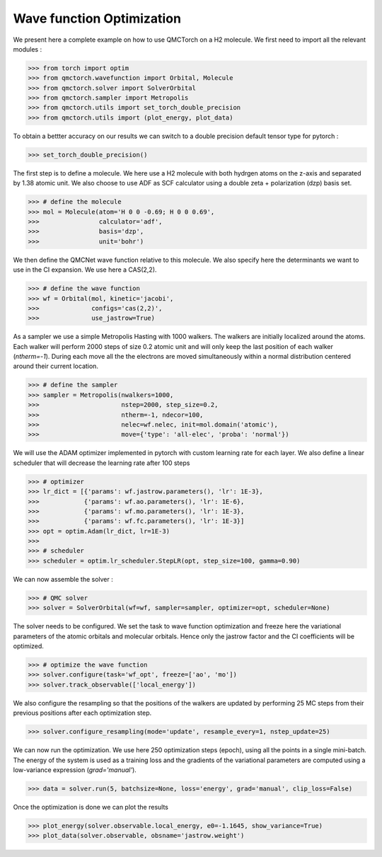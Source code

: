 Wave function Optimization
====================================

We present here a complete example on how to use QMCTorch on a H2 molecule. 
We first need to import all the relevant modules :

>>> from torch import optim
>>> from qmctorch.wavefunction import Orbital, Molecule
>>> from qmctorch.solver import SolverOrbital
>>> from qmctorch.sampler import Metropolis
>>> from qmctorch.utils import set_torch_double_precision
>>> from qmctorch.utils import (plot_energy, plot_data)

To obtain a bettter accuracy on our results we can switch to a double precision default
tensor type for pytorch :

>>> set_torch_double_precision()

The first step is to define a molecule. We here use a H2 molecule with both hydrgen atoms
on the z-axis and separated by 1.38 atomic unit. We also choose to use ADF as SCF calculator using
a double zeta + polarization (dzp) basis set.

>>> # define the molecule
>>> mol = Molecule(atom='H 0 0 -0.69; H 0 0 0.69',
>>>                calculator='adf',
>>>                basis='dzp',
>>>                unit='bohr')

We then define the QMCNet wave function relative to this molecule. We also specify here
the determinants we want to use in the CI expansion. We use here a CAS(2,2).

>>> # define the wave function
>>> wf = Orbital(mol, kinetic='jacobi',
>>>              configs='cas(2,2)',
>>>              use_jastrow=True)

As a sampler we use a simple Metropolis Hasting with 1000 walkers. The walkers are initially localized around the atoms.
Each walker will perform 2000 steps of size 0.2 atomic unit and will only keep the last position of each walker (`ntherm=-1`). 
During each move all the the electrons are moved simultaneously within a normal distribution centered around their current location. 

>>> # define the sampler
>>> sampler = Metropolis(nwalkers=1000,
>>>                      nstep=2000, step_size=0.2,
>>>                      ntherm=-1, ndecor=100,
>>>                      nelec=wf.nelec, init=mol.domain('atomic'),
>>>                      move={'type': 'all-elec', 'proba': 'normal'})


We will use the ADAM optimizer implemented in pytorch with custom learning rate for each layer.
We also define a linear scheduler that will decrease the learning rate after 100 steps

>>> # optimizer
>>> lr_dict = [{'params': wf.jastrow.parameters(), 'lr': 1E-3},
>>>            {'params': wf.ao.parameters(), 'lr': 1E-6},
>>>            {'params': wf.mo.parameters(), 'lr': 1E-3},
>>>            {'params': wf.fc.parameters(), 'lr': 1E-3}]
>>> opt = optim.Adam(lr_dict, lr=1E-3)
>>>
>>> # scheduler
>>> scheduler = optim.lr_scheduler.StepLR(opt, step_size=100, gamma=0.90)

We can now assemble the solver :

>>> # QMC solver
>>> solver = SolverOrbital(wf=wf, sampler=sampler, optimizer=opt, scheduler=None)

The solver needs to be configured. We set the task to wave function optimization and freeze here the
variational parameters of the atomic orbitals and molecular orbitals. Hence only the jastrow factor and the CI coefficients
will be optimized.

>>> # optimize the wave function
>>> solver.configure(task='wf_opt', freeze=['ao', 'mo'])
>>> solver.track_observable(['local_energy'])

We also configure the resampling so that the positions of the walkers are updated by performing
25 MC steps from their previous positions after each optimization step.

>>> solver.configure_resampling(mode='update', resample_every=1, nstep_update=25)

We can now run the optimization. We use here 250 optimization steps (epoch), using all the points 
in a single mini-batch. The energy of the system is used as a training loss and the gradients of the variational
parameters are computed using a low-variance expression (`grad='manual'`). 

>>> data = solver.run(5, batchsize=None, loss='energy', grad='manual', clip_loss=False)

Once the optimization is done we can plot the results

>>> plot_energy(solver.observable.local_energy, e0=-1.1645, show_variance=True)
>>> plot_data(solver.observable, obsname='jastrow.weight')

.. image:: ../pics/h2_dzp.png